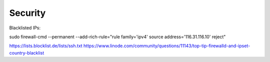 Security
===========================================


Blacklisted IPs:

sudo firewall-cmd --permanent --add-rich-rule="rule family='ipv4' source address='116.31.116.10' reject"

https://lists.blocklist.de/lists/ssh.txt
https://www.linode.com/community/questions/11143/top-tip-firewalld-and-ipset-country-blacklist
